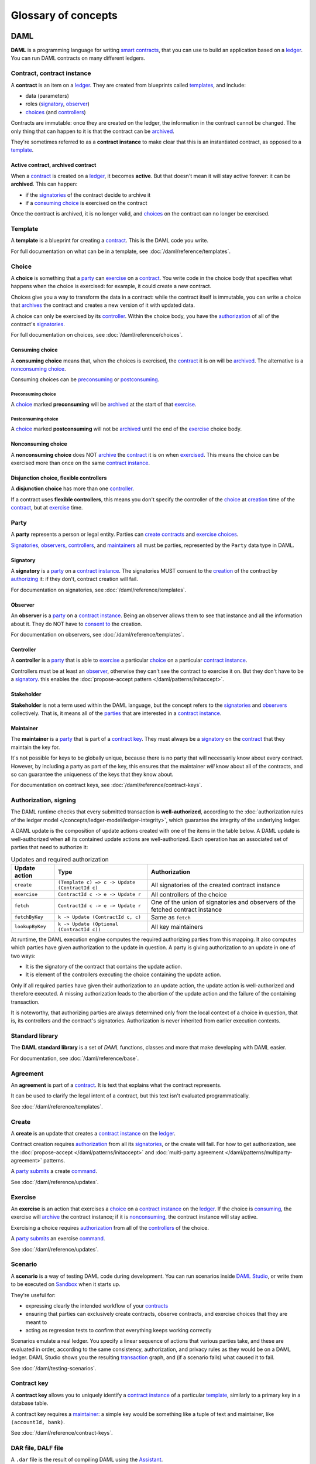 .. Copyright (c) 2020 The DAML Authors. All rights reserved.
.. SPDX-License-Identifier: Apache-2.0

Glossary of concepts
####################

DAML
****

**DAML** is a programming language for writing `smart contracts <#contract-contract-instance>`__, that you can use to build an application based on a `ledger <#ledger-daml-ledger>`__. You can run DAML contracts on many different ledgers.

Contract, contract instance
===========================

A **contract** is an item on a `ledger <#ledger-daml-ledger>`__. They are created from blueprints called `templates <#template>`__, and include:

- data (parameters)
- roles (`signatory`_, `observer`_)
- `choices <#choice>`__ (and `controllers <#controller>`__)

Contracts are immutable: once they are created on the ledger, the information in the contract cannot be changed. The only thing that can happen to it is that the contract can be `archived <#active-contract-archived-contract>`__.

They're sometimes referred to as a **contract instance** to make clear that this is an instantiated contract, as opposed to a `template <#template>`__.

Active contract, archived contract
----------------------------------

When a `contract <#contract-contract-instance>`__ is created on a `ledger <#ledger-daml-ledger>`__, it becomes **active**. But that doesn't mean it will stay active forever: it can be **archived**. This can happen:

- if the `signatories <#signatory>`__ of the contract decide to archive it
- if a `consuming choice <#consuming-choice>`__ is exercised on the contract

Once the contract is archived, it is no longer valid, and `choices <#choice>`__ on the contract can no longer be exercised.

Template
========

A **template** is a blueprint for creating a `contract <#contract-contract-instance>`__. This is the DAML code you write.

For full documentation on what can be in a template, see :doc:`/daml/reference/templates`.

Choice
======

A **choice** is something that a `party <#party>`__ can `exercise <#exercise>`__ on a `contract <#contract-contract-instance>`__. You write code in the choice body that specifies what happens when the choice is exercised: for example, it could create a new contract.

Choices give you a way to transform the data in a contract: while the contract itself is immutable, you can write a choice that `archives <#active-contract-archived-contract>`__ the contract and creates a new version of it with updated data.

A choice can only be exercised by its `controller <#controller>`__. Within the choice body, you have the `authorization <#authorization-signing>`__ of all of the contract's `signatories <#signatory>`__.

For full documentation on choices, see :doc:`/daml/reference/choices`.

Consuming choice
----------------

A **consuming choice** means that, when the choices is exercised, the `contract <#contract-contract-instance>`__ it is on will be `archived <#active-contract-archived-contract>`__. The alternative is a `nonconsuming choice <#nonconsuming-choice>`__.

Consuming choices can be `preconsuming <#preconsuming-choice>`__ or `postconsuming <#postconsuming-choice>`__.

Preconsuming choice
~~~~~~~~~~~~~~~~~~~

A `choice <#choice>`__ marked **preconsuming** will be `archived <#active-contract-archived-contract>`__ at the start of that `exercise <#exercise>`__.

Postconsuming choice
~~~~~~~~~~~~~~~~~~~~

A `choice <#choice>`__ marked **postconsuming** will not be `archived <#active-contract-archived-contract>`__ until the end of the `exercise <#exercise>`__ choice body.

Nonconsuming choice
--------------------

A **nonconsuming choice** does NOT `archive <#active-contract-archived-contract>`__ the `contract <#contract-contract-instance>`__ it is on when `exercised <#exercise>`__. This means the choice can be exercised more than once on the same `contract instance <#contract-contract-instance>`__. 

Disjunction choice, flexible controllers
----------------------------------------

A **disjunction choice** has more than one `controller <#controller>`__.

If a contract uses **flexible controllers**, this means you don't specify the controller of the `choice <#choice>`__ at `creation <#create>`__ time of the `contract <#contract-contract-instance>`__, but at `exercise <#exercise>`__ time.


.. _glossary-party:

Party
=====

A **party** represents a person or legal entity. Parties can `create contracts <#create>`__ and `exercise choices <#exercise>`__.

`Signatories <#signatory>`_, `observers <#observer>`__, `controllers <#controller>`__, and `maintainers <#maintainer>`__ all must be parties, represented by the ``Party`` data type in DAML.

.. Something about how they work in the `execution engine`.

Signatory
---------

A **signatory** is a `party <#party>`__ on a `contract instance <#contract-contract-instance>`__. The signatories MUST consent to the `creation <#create>`__ of the contract by `authorizing <#authorization-signing>`__ it: if they don't, contract creation will fail.

For documentation on signatories, see :doc:`/daml/reference/templates`.

Observer
--------

An **observer** is a `party <#party>`__ on a `contract instance <#contract-contract-instance>`__. Being an observer allows them to see that instance and all the information about it. They do NOT have to `consent to <#authorization-signing>`__ the creation.

For documentation on observers, see :doc:`/daml/reference/templates`.

Controller
----------

A **controller** is a `party <#party>`__ that is able to `exercise <#exercise>`__ a particular `choice <#choice>`__ on a particular `contract instance <#contract-contract-instance>`__.

Controllers must be at least an `observer`_, otherwise they can't see the contract to exercise it on. But they don't have to be a `signatory`_. this enables the :doc:`propose-accept pattern </daml/patterns/initaccept>`.

Stakeholder
-----------

**Stakeholder** is not a term used within the DAML language, but the concept refers to the `signatories <#signatory>`__ and `observers <#observer>`__ collectively. That is, it means all of the `parties <#party>`__ that are interested in a `contract instance <#contract-contract-instance>`__. 

Maintainer
----------

The **maintainer** is a `party <#party>`__ that is part of a `contract key <#contract-key>`__. They must always be a `signatory`_ on the `contract <#contract-contract-instance>`__ that they maintain the key for.

It's not possible for keys to be globally unique, because there is no party that will necessarily know about every contract. However, by including a party as part of the key, this ensures that the maintainer *will* know about all of the contracts, and so can guarantee the uniqueness of the keys that they know about.

For documentation on contract keys, see :doc:`/daml/reference/contract-keys`.

Authorization, signing
======================

The DAML runtime checks that every submitted transaction is **well-authorized**, according to the :doc:`authorization rules of the ledger model </concepts/ledger-model/ledger-integrity>`, which guarantee the integrity of the underlying ledger.

A DAML update is the composition of update actions created with one of the items in the table below. A DAML update is well-authorized when **all** its contained update actions are well-authorized. Each operation has an associated set of parties that need to authorize it:

.. list-table:: Updates and required authorization
   :header-rows: 1

   * - Update action
     - Type
     - Authorization
   * - ``create``
     - ``(Template c) => c -> Update (ContractId c)``
     - All signatories of the created contract instance
   * - ``exercise``
     - ``ContractId c -> e -> Update r``
     - All controllers of the choice
   * - ``fetch``
     - ``ContractId c -> e -> Update r``
     - One of the union of signatories and observers of the fetched contract instance
   * - ``fetchByKey``
     - ``k -> Update (ContractId c, c)``
     - Same as ``fetch``
   * - ``lookupByKey``
     - ``k -> Update (Optional (ContractId c))``
     - All key maintainers

At runtime, the DAML execution engine computes the required authorizing parties from this mapping. It also computes which parties have given authorization to the update in question. A party is giving authorization to an update in one of two ways:

- It is the signatory of the contract that contains the update action.
- It is element of the controllers executing the choice containing the update action.

Only if all required parties have given their authorization to an update action, the update action is well-authorized and therefore executed. A missing authorization leads to the abortion of the update action and the failure of the containing transaction.

It is noteworthy, that authorizing parties are always determined only from the local context of a choice in question, that is, its controllers and the contract's signatories. Authorization is never inherited from earlier execution contexts.

Standard library
================

The **DAML standard library** is a set of `DAML` functions, classes and more that make developing with DAML easier.

For documentation, see :doc:`/daml/reference/base`. 

Agreement
=========

An **agreement** is part of a `contract <#contract-contract-instance>`__. It is text that explains what the contract represents.

It can be used to clarify the legal intent of a contract, but this text isn't evaluated programmatically. 

See :doc:`/daml/reference/templates`.

Create
======

A **create** is an update that creates a `contract instance <#contract-contract-instance>`__ on the `ledger <#ledger-daml-ledger>`__.

Contract creation requires `authorization <#authorization-signing>`__ from all its `signatories <#signatory>`__, or the create will fail. For how to get authorization, see the :doc:`propose-accept </daml/patterns/initaccept>` and :doc:`multi-party agreement </daml/patterns/multiparty-agreement>` patterns.

A `party <#party>`__ `submits <#submitting-commands-writing-to-the-ledger>`__ a create `command <#commands>`__.

See :doc:`/daml/reference/updates`.

Exercise
========

An **exercise** is an action that exercises a `choice <#choice>`__ on a `contract instance <#contract-contract-instance>`__ on the `ledger <#ledger-daml-ledger>`__. If the choice is `consuming <#consuming-choice>`__, the exercise will `archive <#active-contract-archived-contract>`__ the contract instance; if it is `nonconsuming <#nonconsuming-choice>`__, the contract instance will stay active.

Exercising a choice requires `authorization <#authorization-signing>`__ from all of the `controllers <#controller>`__ of the choice.

A `party <#party>`__ `submits <#submitting-commands-writing-to-the-ledger>`__ an exercise `command <#commands>`__.

See :doc:`/daml/reference/updates`.

Scenario
========

A **scenario** is a way of testing DAML code during development. You can run scenarios inside `DAML Studio <#daml-studio>`__, or write them to be executed on `Sandbox <#sandbox>`__ when it starts up.

They're useful for:

- expressing clearly the intended workflow of your `contracts <#contract-contract-instance>`__
- ensuring that parties can exclusively create contracts, observe contracts, and exercise choices that they are meant to
- acting as regression tests to confirm that everything keeps working correctly

Scenarios emulate a real ledger. You specify a linear sequence of actions that various parties take, and these are evaluated in order, according to the same consistency, authorization, and privacy rules as they would be on a DAML ledger. DAML Studio shows you the resulting `transaction <#transactions>`__ graph, and (if a scenario fails) what caused it to fail.

See :doc:`/daml/testing-scenarios`.

.. DAMLe, DAML runtime, DAML execution engine
.. ==========================================

.. The **DAML runtime** (sometimes also called the DAML execution engine or DAMLe)...

Contract key
============

A **contract key** allows you to uniquely identify a `contract instance <#contract-contract-instance>`__ of a particular `template <#template>`__, similarly to a primary key in a database table.

A contract key requires a `maintainer <#maintainer>`__: a simple key would be something like a tuple of text and maintainer, like ``(accountId, bank)``.

See :doc:`/daml/reference/contract-keys`.

.. _dar-file-dalf-file:

DAR file, DALF file
===================

A ``.dar`` file is the result of compiling DAML using the `Assistant <#assistant>`__.

You upload ``.dar`` files to a `ledger <#ledger-daml-ledger>`__ in order to be able to create contracts from the templates in that file.

A ``.dar`` contains multiple ``.dalf`` files. A ``.dalf`` file is the output of a compiled DAML package or library. Its underlying format is `DAML-LF <#daml-lf>`__.

.. Package, module, library
.. ========================

.. TODO ask Robin

SDK tools
*********

Assistant
=========

**DAML Assistant** is a command-line tool for many tasks related to DAML. Using it, you can create DAML projects, compile DAML projects into `.dar files <#dar-file-dalf-file>`__, launch other SDK tools, and download new SDK versions.

See :doc:`/tools/assistant`.

Studio
======

**DAML Studio** is a plugin for Visual Studio Code, and is the IDE for writing DAML code.

See :doc:`/daml/daml-studio`.

Sandbox
=======

**Sandbox** is a lightweight ledger implementation. In its normal mode, you can use it for testing.

You can also run the Sandbox connected to a PostgreSQL back end, which gives you persistence and a more production-like experience.

See :doc:`/tools/sandbox`.

Navigator
=========

**Navigator** is a tool for exploring what's on the ledger. You can use it to see what contracts can be seen by different parties, and `submit commands <#submitting-commands-writing-to-the-ledger>`__ on behalf of those parties.

Navigator GUI
-------------

This is the version of Navigator that runs as a web app.

See :doc:`/tools/navigator/index`.

Navigator Console
-----------------

This is the version of Navigator that runs on the command-line. It has similar functionality to the GUI.

See :doc:`/tools/navigator/console`.

Extractor
=========

**Extractor** is a tool for extracting contract data for a single party into a PostgreSQL database.

See :doc:`/tools/extractor`.

Building applications
*********************

Application, ledger client, integration
=======================================

**Application**, **ledger client** and **integration** are all terms for an application that sits on top of the `ledger <#ledger-daml-ledger>`__. These usually `read from the ledger <#reading-from-the-ledger>`_, `send commands <#submitting-commands-writing-to-the-ledger>`__ to the ledger, or both.

There's a lot of information available about application development, starting with the :doc:`/app-dev/app-arch` page.

Ledger API
==========

The **Ledger API** is an API that's exposed by any `DAML ledger <#ledger-daml-ledger>`__. It includes  the following :doc:`services </app-dev/services>`.

Command submission service
--------------------------

Use the **command submission service** to `submit commands <#submitting-commands-writing-to-the-ledger>`__ - either create commands or exercise commands - to the `ledger <#ledger-daml-ledger>`__. See :ref:`command-submission-service`.

Command completion service
--------------------------

Use the **command completion service** to find out whether or not `commands you have submitted <#submitting-commands-writing-to-the-ledger>`__ have completed, and what their status was. See :ref:`command-completion-service`.

Command service
---------------

Use the **command service** when you want to `submit a command <#submitting-commands-writing-to-the-ledger>`__ and wait for it to be executed. See :ref:`command-service`.

Transaction service
-------------------

Use the **transaction service** to listen to changes in the `ledger <#ledger-daml-ledger>`__, reported as a stream of `transactions <#transactions>`__. See :ref:`transaction-service`.

Active contract service
-----------------------

Use the **active contract service** to obtain a party-specific view of all `contracts <#contract-contract-instance>`__ currently `active <#active-contract-archived-contract>`__ on the `ledger <#ledger-daml-ledger>`__. See :ref:`active-contract-service`.

Package service
---------------

Use the **package service** to obtain information about DAML packages available on the `ledger <#ledger-daml-ledger>`__. See :ref:`package-service`.

Ledger identity service
-----------------------

Use the **ledger identity service** to get the identity string of the `ledger <#ledger-daml-ledger>`__ that your application is connected to. See :ref:`ledger-identity-service`.

Ledger configuration service
----------------------------

Use the **ledger configuration service** to subscribe to changes in `ledger <#ledger-daml-ledger>`__ configuration. See :ref:`ledger-configuration-service`.

Ledger API libraries
====================

The following libraries wrap the `ledger API <#ledger-api>`__ for more native experience applications development.

Java bindings
-------------

An idiomatic Java library for writing `ledger applications <#application-ledger-client-integration>`__. See :doc:`/app-dev/bindings-java/index`.

Scala bindings
--------------

An idiomatic Scala library for writing `ledger applications <#application-ledger-client-integration>`__. See :doc:`/app-dev/bindings-scala/index`.

gRPC API
--------

The low-level ledger API that all of the other bindings use. Written in gRPC. See :doc:`/app-dev/grpc/index`.

Reading from the ledger
=======================

`Applications <#application-ledger-client-integration>`__ get information about the `ledger <#ledger-daml-ledger>`__ by **reading** from it. You can't query the ledger, but you can subscribe to the transaction stream to get the events, or the more sophisticated active contract service.

Submitting commands, writing to the ledger
==========================================

`Applications <#application-ledger-client-integration>`__ make changes to the `ledger <#ledger-daml-ledger>`__ by **submitting commands**. You can't change it directly: an application submits a command of `transactions <#transactions>`__. The command gets evaluated by the runtime, and will only be accepted if it's valid.

For example, a command might get rejected because the transactions aren't `well-authorized <#authorization-signing>`__; because the contract isn't `active <#active-contract-archived-contract>`__ (perhaps someone else archived it); or for other reasons.

This is echoed in `scenarios <#scenario>`__, where you can mock an application by having parties submit transactions/updates to the ledger. You can use ``submit`` or ``submitMustFail`` to express what should succeed and what shouldn't.

Commands
--------

A **command** is an instruction to add a transaction to the `ledger <#ledger-daml-ledger>`__.

.. Events
.. ======

.. TODO.

.. _daml-lf:

DAML-LF
=======

When you compile DAML source code into a `.dar file <#dar-file-dalf-file>`__, the underlying format is **DAML-LF**. DAML-LF is similar to DAML, but is stripped down to a core set of features. The relationship between the surface DAML syntax and DAML-LF is loosely similar to that between Java and JVM bytecode.

As a user, you don't need to interact with DAML-LF directly. But inside the DAML SDK, it's used for:

- executing DAML code on the Sandbox or on another platform
- sending and receiving values via the Ledger API (using a protocol such as gRPC)
- generating code in other languages for interacting with DAML models (often called “codegen”)

General concepts
****************

Ledger, DAML ledger
===================

**Ledger** can refer to a lot of things, but a ledger is essentially the underlying storage mechanism for a running DAML applications: it's where the contracts live. A **DAML ledger** is a ledger that you can store DAML contracts on, because it implements the `ledger API <#ledger-api>`__.

DAML ledgers provide various guarantees about what you can expect from it, all laid out in the :doc:`/concepts/ledger-model/index` page.

When you're developing, you'll use `Sandbox <#sandbox>`__ as your ledger.

If you would like to integrate DAML with a storage infrastructure not already in development (see `daml.com <https://daml.com>`__), please get in touch on `Slack <https://damldriven.slack.com/sso/saml/start>`__ in the channel ``#daml-contributors``.

.. _trust-domain:

Trust domain
============

A **trust domain** encompasses a part of the system (in particular, a DAML ledger) operated by a single real-world entity. This subsystem may consist of one or more physical nodes. A single physical machine is always assumed to be controlled by exactly one real-world entity.


.. Transaction
.. ===========

.. A transaction is composed of a series of actions.

.. Create (trans)action
.. --------------------

.. Exercise (trans)action
.. ----------------------

.. Fetch (trans)action
.. -------------------

.. Commit
.. ======

.. Privacy, visibility
.. ===================

.. Consistency
.. ===========

.. Conformance
.. ===========


